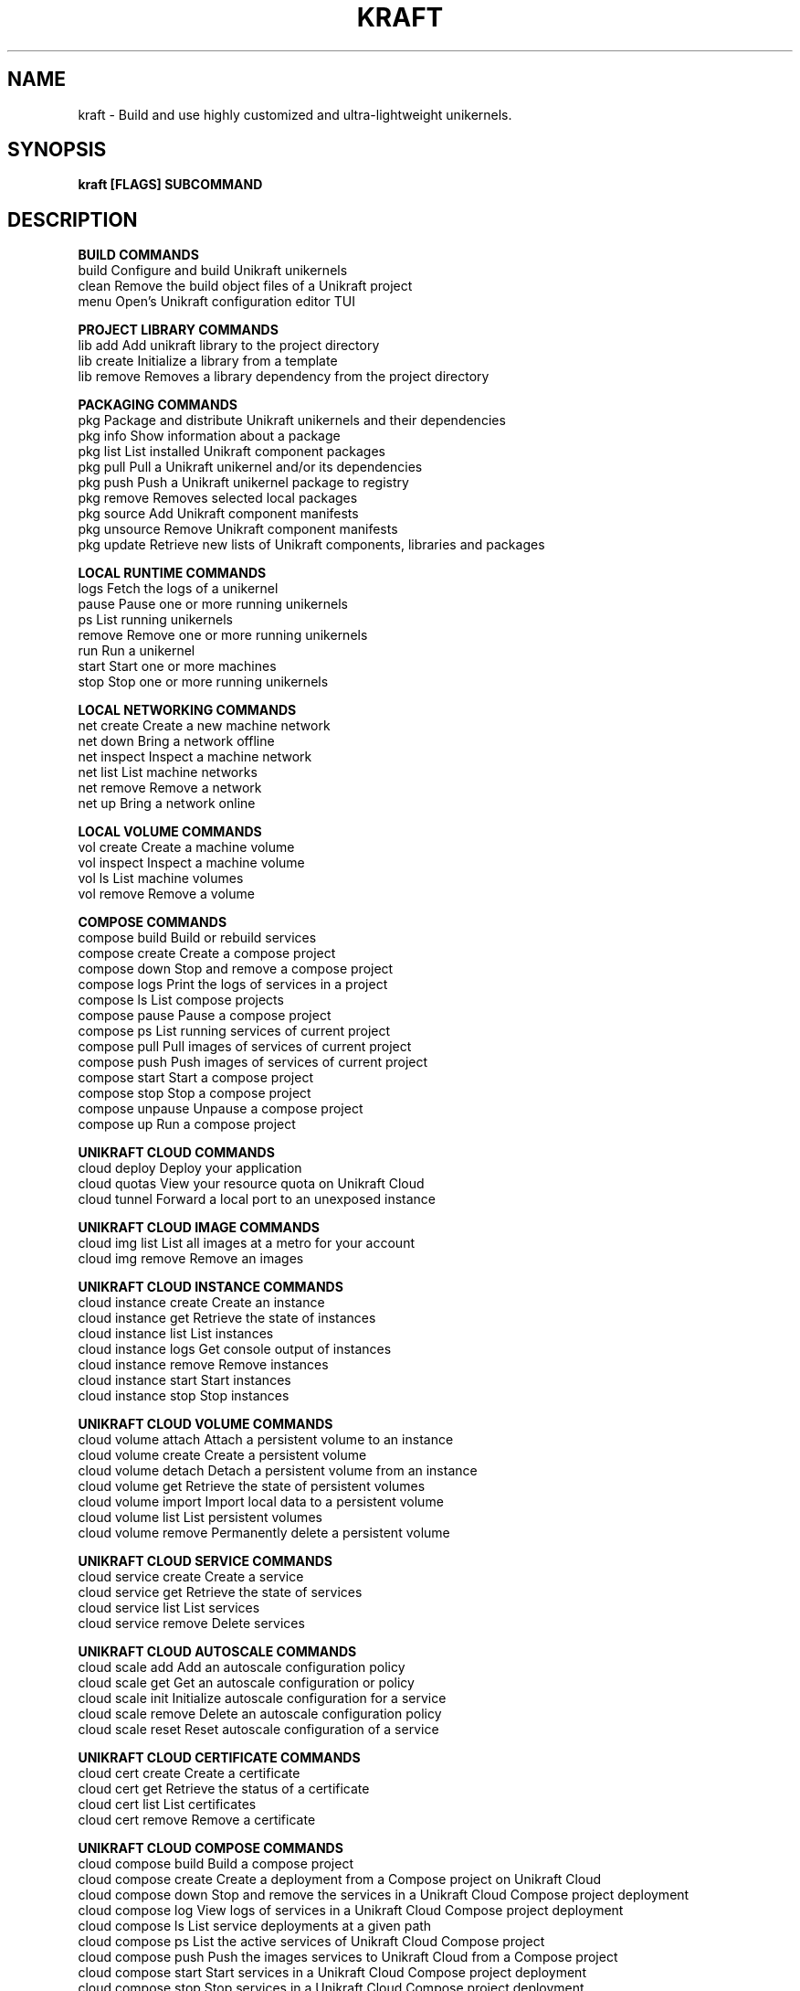 .nh
.TH "KRAFT" "1" "Aug 2024" ""

.SH NAME
.PP
kraft - Build and use highly customized and ultra-lightweight unikernels.


.SH SYNOPSIS
.PP
\fBkraft [FLAGS] SUBCOMMAND\fP
.SH DESCRIPTION
\fBBUILD COMMANDS\fP
  build                   Configure and build Unikraft unikernels
  clean                   Remove the build object files of a Unikraft project
  menu                    Open's Unikraft configuration editor TUI
.PP
\fBPROJECT LIBRARY COMMANDS\fP
  lib add                 Add unikraft library to the project directory
  lib create              Initialize a library from a template
  lib remove              Removes a library dependency from the project directory
.PP
\fBPACKAGING COMMANDS\fP
  pkg                     Package and distribute Unikraft unikernels and their dependencies
  pkg info                Show information about a package
  pkg list                List installed Unikraft component packages
  pkg pull                Pull a Unikraft unikernel and/or its dependencies
  pkg push                Push a Unikraft unikernel package to registry
  pkg remove              Removes selected local packages
  pkg source              Add Unikraft component manifests
  pkg unsource            Remove Unikraft component manifests
  pkg update              Retrieve new lists of Unikraft components, libraries and packages
.PP
\fBLOCAL RUNTIME COMMANDS\fP
  logs                    Fetch the logs of a unikernel
  pause                   Pause one or more running unikernels
  ps                      List running unikernels
  remove                  Remove one or more running unikernels
  run                     Run a unikernel
  start                   Start one or more machines
  stop                    Stop one or more running unikernels
.PP
\fBLOCAL NETWORKING COMMANDS\fP
  net create              Create a new machine network
  net down                Bring a network offline
  net inspect             Inspect a machine network
  net list                List machine networks
  net remove              Remove a network
  net up                  Bring a network online
.PP
\fBLOCAL VOLUME COMMANDS\fP
  vol create              Create a machine volume
  vol inspect             Inspect a machine volume
  vol ls                  List machine volumes
  vol remove              Remove a volume
.PP
\fBCOMPOSE COMMANDS\fP
  compose build           Build or rebuild services
  compose create          Create a compose project
  compose down            Stop and remove a compose project
  compose logs            Print the logs of services in a project
  compose ls              List compose projects
  compose pause           Pause a compose project
  compose ps              List running services of current project
  compose pull            Pull images of services of current project
  compose push            Push images of services of current project
  compose start           Start a compose project
  compose stop            Stop a compose project
  compose unpause         Unpause a compose project
  compose up              Run a compose project
.PP
\fBUNIKRAFT CLOUD COMMANDS\fP
  cloud deploy            Deploy your application
  cloud quotas            View your resource quota on Unikraft Cloud
  cloud tunnel            Forward a local port to an unexposed instance
.PP
\fBUNIKRAFT CLOUD IMAGE COMMANDS\fP
  cloud img list          List all images at a metro for your account
  cloud img remove        Remove an images
.PP
\fBUNIKRAFT CLOUD INSTANCE COMMANDS\fP
  cloud instance create   Create an instance
  cloud instance get      Retrieve the state of instances
  cloud instance list     List instances
  cloud instance logs     Get console output of instances
  cloud instance remove   Remove instances
  cloud instance start    Start instances
  cloud instance stop     Stop instances
.PP
\fBUNIKRAFT CLOUD VOLUME COMMANDS\fP
  cloud volume attach     Attach a persistent volume to an instance
  cloud volume create     Create a persistent volume
  cloud volume detach     Detach a persistent volume from an instance
  cloud volume get        Retrieve the state of persistent volumes
  cloud volume import     Import local data to a persistent volume
  cloud volume list       List persistent volumes
  cloud volume remove     Permanently delete a persistent volume
.PP
\fBUNIKRAFT CLOUD SERVICE COMMANDS\fP
  cloud service create    Create a service
  cloud service get       Retrieve the state of services
  cloud service list      List services
  cloud service remove    Delete services
.PP
\fBUNIKRAFT CLOUD AUTOSCALE COMMANDS\fP
  cloud scale add         Add an autoscale configuration policy
  cloud scale get         Get an autoscale configuration or policy
  cloud scale init        Initialize autoscale configuration for a service
  cloud scale remove      Delete an autoscale configuration policy
  cloud scale reset       Reset autoscale configuration of a service
.PP
\fBUNIKRAFT CLOUD CERTIFICATE COMMANDS\fP
  cloud cert create       Create a certificate
  cloud cert get          Retrieve the status of a certificate
  cloud cert list         List certificates
  cloud cert remove       Remove a certificate
.PP
\fBUNIKRAFT CLOUD COMPOSE COMMANDS\fP
  cloud compose build     Build a compose project
  cloud compose create    Create a deployment from a Compose project on Unikraft Cloud
  cloud compose down      Stop and remove the services in a Unikraft Cloud Compose project deployment
  cloud compose log       View logs of services in a Unikraft Cloud Compose project deployment
  cloud compose ls        List service deployments at a given path
  cloud compose ps        List the active services of Unikraft Cloud Compose project
  cloud compose push      Push the images services to Unikraft Cloud from a Compose project
  cloud compose start     Start services in a Unikraft Cloud Compose project deployment
  cloud compose stop      Stop services in a Unikraft Cloud Compose project deployment
  cloud compose up        Deploy services in a compose project to Unikraft Cloud
.PP
\fBMISCELLANEOUS COMMANDS\fP
  login                   Provide authorization details for a remote service
  version                 Show kraft version information
  completion              Generate the autocompletion script for the specified shell
  help                    Help about any command
.PP


.SH FLAGS 
.PP
      --buildkit-host string     Path to the buildkit host
      --config-dir string        Path to KraftKit config directory
      --containerd-addr string   Address of containerd daemon socket
      --editor string            Set the text editor to open when prompt to edit a file
      --events-pid-file string   Events process ID used when running multiple unikernels
      --git-protocol string      Preferred Git protocol to use (default "https")
  -h, --help                     help for kraft
      --http-unix-sock string    When making HTTP(S) connections, pipe requests via this shared socket
      --log-level string         Log level verbosity. Choice of: [panic, fatal, error, warn, info, debug, trace] (default "info")
      --log-timestamps           Enable log timestamps
      --log-type string          Log type. Choice of: [fancy, basic, json] (default "fancy")
      --manifests-dir string     Path to Unikraft manifest cache
      --no-check-updates         Do not check for updates
      --no-color                 Disable color output
      --no-emojis                Do not use emojis in any console output
      --no-parallel              Do not run internal tasks in parallel
      --no-prompt                Do not prompt for user interaction
      --no-warn-sudo             Do not warn on running via sudo
      --pager string             System pager to pipe output to (default "cat")
      --plugins-dir string       Path to KraftKit plugin directory
      --qemu string              Path to QEMU executable
      --runtime-dir string       Directory for placing runtime files (e.g. pidfiles)
      --sources-dir string       Path to Unikraft component cache
      --with-manifest strings    Paths to package or component manifests (default [https://manifests.kraftkit.sh/index.yaml])
      --with-mirror strings      Paths to mirrors of Unikraft component artifacts
